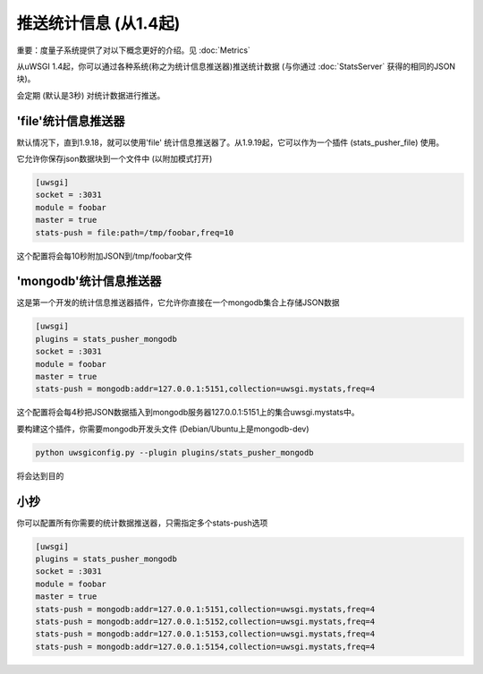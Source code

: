 推送统计信息 (从1.4起)
=============================

重要：度量子系统提供了对以下概念更好的介绍。见 :doc:`Metrics`

从uWSGI 1.4起，你可以通过各种系统(称之为统计信息推送器)推送统计数据 (与你通过 :doc:`StatsServer` 获得的相同的JSON块)。

会定期 (默认是3秒) 对统计数据进行推送。

'file'统计信息推送器
***********************

默认情况下，直到1.9.18，就可以使用'file' 统计信息推送器了。从1.9.19起，它可以作为一个插件 (stats_pusher_file) 使用。

它允许你保存json数据块到一个文件中 (以附加模式打开)

.. code-block:: ini

   [uwsgi]
   socket = :3031
   module = foobar
   master = true
   stats-push = file:path=/tmp/foobar,freq=10

这个配置将会每10秒附加JSON到/tmp/foobar文件


'mongodb'统计信息推送器
**************************

这是第一个开发的统计信息推送器插件，它允许你直接在一个mongodb集合上存储JSON数据

.. code-block:: ini

   [uwsgi]
   plugins = stats_pusher_mongodb
   socket = :3031
   module = foobar
   master = true
   stats-push = mongodb:addr=127.0.0.1:5151,collection=uwsgi.mystats,freq=4

这个配置将会每4秒把JSON数据插入到mongodb服务器127.0.0.1:5151上的集合uwsgi.mystats中。

要构建这个插件，你需要mongodb开发头文件 (Debian/Ubuntu上是mongodb-dev)

.. code-block:: sh

   python uwsgiconfig.py --plugin plugins/stats_pusher_mongodb

将会达到目的


小抄
*****

你可以配置所有你需要的统计数据推送器，只需指定多个stats-push选项

.. code-block:: ini

   [uwsgi]
   plugins = stats_pusher_mongodb
   socket = :3031
   module = foobar
   master = true
   stats-push = mongodb:addr=127.0.0.1:5151,collection=uwsgi.mystats,freq=4
   stats-push = mongodb:addr=127.0.0.1:5152,collection=uwsgi.mystats,freq=4
   stats-push = mongodb:addr=127.0.0.1:5153,collection=uwsgi.mystats,freq=4
   stats-push = mongodb:addr=127.0.0.1:5154,collection=uwsgi.mystats,freq=4

